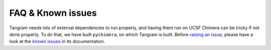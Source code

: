 ==================
FAQ & Known issues
==================

Tangram needs lots of external dependencies to run properly, and having them run on UCSF Chimera can be tricky if not done properly. To do that, we have built ``pychimera``, on which Tangram is built. Before `raising an issue <https://github.com/insilichem/tangram/issues>`_, please have a look at the `known issues <https://pychimera.readthedocs.io/en/latest/faq.html>`_ in its documentation.
